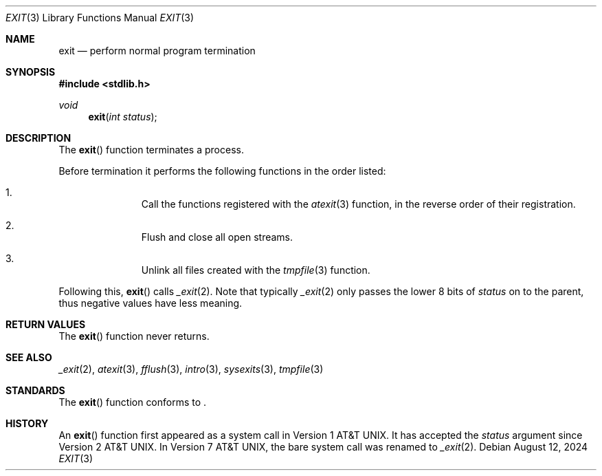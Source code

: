 .\" Copyright (c) 1990, 1991 The Regents of the University of California.
.\" All rights reserved.
.\"
.\" This code is derived from software contributed to Berkeley by
.\" the American National Standards Committee X3, on Information
.\" Processing Systems.
.\"
.\" Redistribution and use in source and binary forms, with or without
.\" modification, are permitted provided that the following conditions
.\" are met:
.\" 1. Redistributions of source code must retain the above copyright
.\"    notice, this list of conditions and the following disclaimer.
.\" 2. Redistributions in binary form must reproduce the above copyright
.\"    notice, this list of conditions and the following disclaimer in the
.\"    documentation and/or other materials provided with the distribution.
.\" 3. Neither the name of the University nor the names of its contributors
.\"    may be used to endorse or promote products derived from this software
.\"    without specific prior written permission.
.\"
.\" THIS SOFTWARE IS PROVIDED BY THE REGENTS AND CONTRIBUTORS ``AS IS'' AND
.\" ANY EXPRESS OR IMPLIED WARRANTIES, INCLUDING, BUT NOT LIMITED TO, THE
.\" IMPLIED WARRANTIES OF MERCHANTABILITY AND FITNESS FOR A PARTICULAR PURPOSE
.\" ARE DISCLAIMED.  IN NO EVENT SHALL THE REGENTS OR CONTRIBUTORS BE LIABLE
.\" FOR ANY DIRECT, INDIRECT, INCIDENTAL, SPECIAL, EXEMPLARY, OR CONSEQUENTIAL
.\" DAMAGES (INCLUDING, BUT NOT LIMITED TO, PROCUREMENT OF SUBSTITUTE GOODS
.\" OR SERVICES; LOSS OF USE, DATA, OR PROFITS; OR BUSINESS INTERRUPTION)
.\" HOWEVER CAUSED AND ON ANY THEORY OF LIABILITY, WHETHER IN CONTRACT, STRICT
.\" LIABILITY, OR TORT (INCLUDING NEGLIGENCE OR OTHERWISE) ARISING IN ANY WAY
.\" OUT OF THE USE OF THIS SOFTWARE, EVEN IF ADVISED OF THE POSSIBILITY OF
.\" SUCH DAMAGE.
.\"
.\"	$OpenBSD: exit.3,v 1.17 2024/08/12 20:53:09 guenther Exp $
.\"
.Dd $Mdocdate: August 12 2024 $
.Dt EXIT 3
.Os
.Sh NAME
.Nm exit
.Nd perform normal program termination
.Sh SYNOPSIS
.In stdlib.h
.Ft void
.Fn exit "int status"
.Sh DESCRIPTION
The
.Fn exit
function terminates a process.
.Pp
Before termination it performs the following functions in the
order listed:
.Bl -enum -offset indent
.It
Call the functions registered with the
.Xr atexit 3
function, in the reverse order of their registration.
.It
Flush and close all open streams.
.It
Unlink all files created with the
.Xr tmpfile 3
function.
.El
.Pp
Following this,
.Fn exit
calls
.Xr _exit 2 .
Note that typically
.Xr _exit 2
only passes the lower 8 bits of
.Fa status
on to the parent, thus negative values have less meaning.
.Sh RETURN VALUES
The
.Fn exit
function never returns.
.Sh SEE ALSO
.Xr _exit 2 ,
.Xr atexit 3 ,
.Xr fflush 3 ,
.Xr intro 3 ,
.Xr sysexits 3 ,
.Xr tmpfile 3
.Sh STANDARDS
The
.Fn exit
function conforms to
.St -p1003.1-2024 .
.Sh HISTORY
An
.Fn exit
function first appeared as a system call in
.At v1 .
It has accepted the
.Fa status
argument since
.At v2 .
In
.At v7 ,
the bare system call was renamed to
.Xr _exit 2 .
